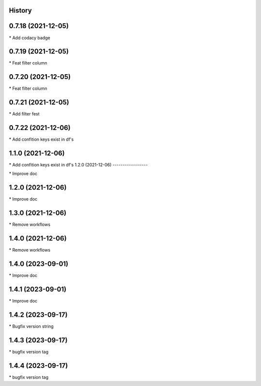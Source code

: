 
History
-------

0.7.18 (2021-12-05)
-------------------

\* Add codacy badge 

0.7.19 (2021-12-05)
-------------------

\* Feat filter column 

0.7.20 (2021-12-05)
-------------------

\* Feat filter column 

0.7.21 (2021-12-05)
-------------------

\* Add filter fest 

0.7.22 (2021-12-06)
-------------------

\* Add confition keys exist in df's 


1.1.0 (2021-12-06)
------------------

\* Add confition keys exist in df's
1.2.0 (2021-12-06)
------------------

\* Improve doc 

1.2.0 (2021-12-06)
------------------

\* Improve doc 

1.3.0 (2021-12-06)
--------------------

\* Remove workflows 

1.4.0 (2021-12-06)
--------------------

\* Remove workflows 

1.4.0 (2023-09-01)
--------------------

\* Improve doc 

1.4.1 (2023-09-01)
--------------------

\* Improve doc

1.4.2 (2023-09-17)
--------------------

\* Bugfix version string

1.4.3 (2023-09-17)
--------------------

\* bugfix version tag 

1.4.4 (2023-09-17)
--------------------

\* bugfix version tag 


